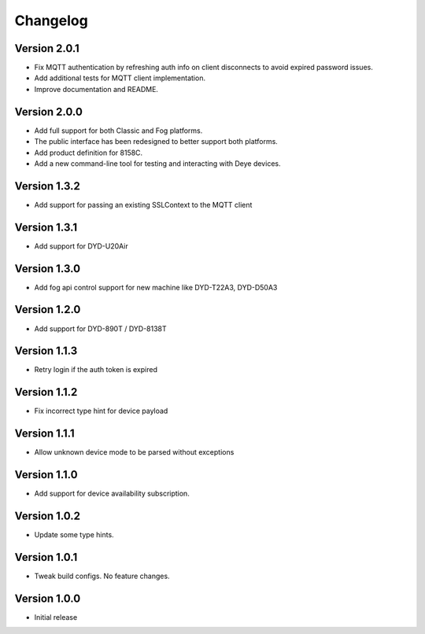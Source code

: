 =========
Changelog
=========

Version 2.0.1
=============

- Fix MQTT authentication by refreshing auth info on client disconnects to avoid expired password issues.
- Add additional tests for MQTT client implementation.
- Improve documentation and README.

Version 2.0.0
=============

- Add full support for both Classic and Fog platforms.
- The public interface has been redesigned to better support both platforms.
- Add product definition for 8158C.
- Add a new command-line tool for testing and interacting with Deye devices.

Version 1.3.2
=============

- Add support for passing an existing SSLContext to the MQTT client

Version 1.3.1
=============

- Add support for DYD-U20Air

Version 1.3.0
=============

- Add fog api control support for new machine like DYD-T22A3, DYD-D50A3

Version 1.2.0
=============

- Add support for DYD-890T / DYD-8138T

Version 1.1.3
=============

- Retry login if the auth token is expired

Version 1.1.2
=============

- Fix incorrect type hint for device payload


Version 1.1.1
=============

- Allow unknown device mode to be parsed without exceptions


Version 1.1.0
=============

- Add support for device availability subscription.


Version 1.0.2
=============

- Update some type hints.


Version 1.0.1
=============

- Tweak build configs. No feature changes.


Version 1.0.0
=============

- Initial release
